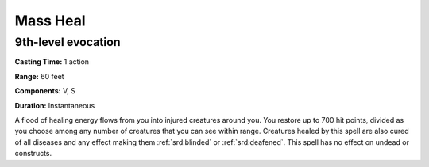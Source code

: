
.. _srd:mass-heal:

Mass Heal
-------------------------------------------------------------

9th-level evocation
^^^^^^^^^^^^^^^^^^^

**Casting Time:** 1 action

**Range:** 60 feet

**Components:** V, S

**Duration:** Instantaneous

A flood of healing energy flows from you into injured creatures around
you. You restore up to 700 hit points, divided as you choose among any
number of creatures that you can see within range. Creatures healed by
this spell are also cured of all diseases and any effect making them
:ref:`srd:blinded` or :ref:`srd:deafened`. This spell has no effect on undead or constructs.
